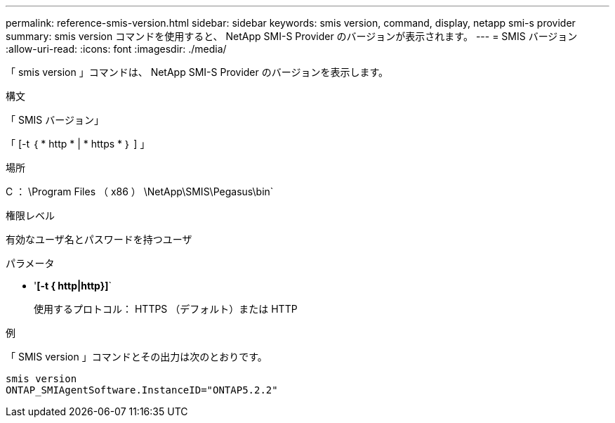 ---
permalink: reference-smis-version.html 
sidebar: sidebar 
keywords: smis version, command, display, netapp smi-s provider 
summary: smis version コマンドを使用すると、 NetApp SMI-S Provider のバージョンが表示されます。 
---
= SMIS バージョン
:allow-uri-read: 
:icons: font
:imagesdir: ./media/


[role="lead"]
「 smis version 」コマンドは、 NetApp SMI-S Provider のバージョンを表示します。

.構文
「 SMIS バージョン」

「 [-t ｛ * http * | * https * ｝ ] 」

.場所
C ： \Program Files （ x86 ） \NetApp\SMIS\Pegasus\bin`

.権限レベル
有効なユーザ名とパスワードを持つユーザ

.パラメータ
* '*[-t { http|http}]*`
+
使用するプロトコル： HTTPS （デフォルト）または HTTP



.例
「 SMIS version 」コマンドとその出力は次のとおりです。

[listing]
----
smis version
ONTAP_SMIAgentSoftware.InstanceID="ONTAP5.2.2"
----